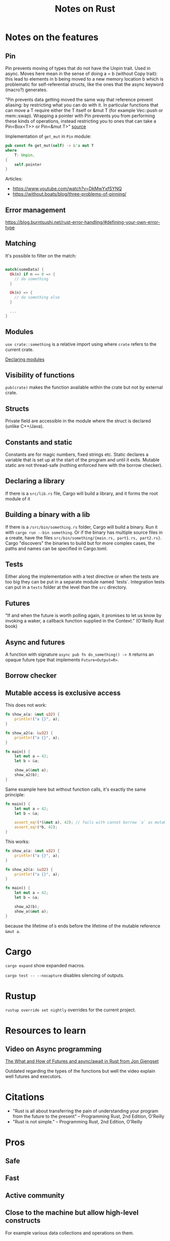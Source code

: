 #+TITLE: Notes on Rust
#+CATEGORY: note
#+TAGS: rust

* Notes on the features
** Pin
Pin prevents moving of types that do not have the Unpin trait. Used in async.
Moves here mean in the sense of doing a = b (without Copy trait): this lead to
elements in b being moved to a new memory location b which is problematic for
self-referential structs, like the ones that the async keyword (macro?)
generates.

"Pin prevents data getting moved the same way that reference prevent aliasing:
by restricting what you can do with it. In particular functions that can move a
T require either the T itself or &mut T (for example Vec::push or mem::swap).
Wrapping a pointer with Pin prevents you from performing these kinds of
operations, instead restricting you to ones that can take a Pin<Box<T>> or
Pin<&mut T>" [[https://www.reddit.com/r/rust/comments/tcgmjr/comment/i0d9x6x/][source]]

Implementation of ~get_mut~ in ~Pin~ module:
#+BEGIN_SRC rust
    pub const fn get_mut(self) -> &'a mut T
    where
        T: Unpin,
    {
        self.pointer
    }
#+END_SRC

Articles:
- https://www.youtube.com/watch?v=DkMwYxfSYNQ
- https://without.boats/blog/three-problems-of-pinning/

** Error management
https://blog.burntsushi.net/rust-error-handling/#defining-your-own-error-type
** Matching

It's possible to filter on the match:

#+BEGIN_SRC rust

match(someData) {
  Ok(n) if n == 0 => {
    // do something
  }

  Ok(n) => {
    // do something else
  }

  ...
}

#+END_SRC

** Modules

~use crate::something~ is a relative import using where ~crate~ refers to the
current crate.

[[https://doc.rust-lang.org/book/ch07-02-defining-modules-to-control-scope-and-privacy.html][Declaring modules]]

** Visibility of functions

~pub(crate)~ makes the function available within the crate but not by external
crate.

** Structs
Private field are accessible in the module where the struct is declared (unlike
C++/Java).
** Constants and static
Constants are for magic numbers, fixed strings etc. Static declares a variable
that is set up at the start of the program and until it exits. Mutable static
are not thread-safe (nothing enforced here with the borrow checker).
** Declaring a library
If there is a ~src/lib.rs~ file, Cargo will build a library, and it forms the root module of it
** Building a binary with a lib
If there is a ~/src/bin/something.rs~ folder, Cargo will build a binary. Run it with ~cargo run --bin something~.
Or if the binary has multiple source files in a create, have the files ~src/bin/something/{main.rs, part1.rs, part2.rs}~.
Cargo "discovers" the binaries to build but for more complex cases, the paths and names can be specified in Cargo.toml.
** Tests
Either along the implementation with a test directive or when the tests are too
big they can be put in a separate module named `tests`. Integration tests can
put in a ~tests~ folder at the level than the ~src~ directory.
** Futures

"If and when the future is worth polling again, it promises to let us know by invoking a waker, a callback function supplied in the
Context." (O'Reilly Rust book)
** Async and futures

A function with signature ~async pub fn do_something() -> R~ returns an opaque
future type that implements ~Future<Output=R>~.

** Borrow checker
** Mutable access is exclusive access

This does not work:

#+begin_src rust
fn show_a(a: &mut u32) {
    println!("a {}", a);
}

fn show_a2(a: &u32) {
    println!("a {}", a);
}

fn main() {
    let mut a = 42;
    let b = &a;

    show_a(&mut a);
    show_a2(b);
}
#+end_src

Same example here but without function calls, it's exactly the same principle:

#+begin_src rust
fn main() {
    let mut a = 42;
    let b = &a;

    assert_eq!(*(&mut a), 42); // fails with cannot borrow `a` as mutable because it is also borrowed as immutable
    assert_eq!(*b, 42);
}
#+end_src

This works:

#+begin_src rust
fn show_a(a: &mut u32) {
    println!("a {}", a);
}

fn show_a2(a: &u32) {
    println!("a {}", a);
}

fn main() {
    let mut a = 42;
    let b = &a;

    show_a2(b);
    show_a(&mut a);
}
#+end_src

because the lifetime of ~b~ ends before the lifetime of the mutable reference ~&mut a~.

* Cargo

~cargo expand~ show expanded macros.

~cargo test -- --nocapture~ disables silencing of outputs.

* Rustup

~rustup override set nightly~ overrides for the current project.

* Resources to learn
** Video on Async programming

[[https://www.youtube.com/watch?v=9_3krAQtD2k][The What and How of Futures and async/await in Rust from Jon Gjengset]]

Outdated regarding the types of the functions but well the video explain well futures and executors.

* Citations
- "Rust is all about transferring the pain of understanding your program from the future to the present"
  -- Programming Rust, 2nd Edition, O'Reilly
- "Rust is not simple."
  -- Programming Rust, 2nd Edition, O'Reilly

* Pros
** Safe
** Fast
** Active community
** Close to the machine but allow high-level constructs
For example various data collections and operations on them.
** How to evolve the language was taken in consideration
- The default prelude is versioned. The equivalent of doing ~use std::prelude::v1::*~ is done everytime
- Notion of a language "edition". Different creates can be compiled with
  different editions, allowing both future evolution and still backward
  compatibility (Cargo takes care of compiling with the correct edition)
** Nice design on the iterators
Allow many patterns known from functional programming, with a lazy-evaluation
strategy, but with "zero-cost" abstraction.

* Cons
** Large language and keeps growing
- Example: at least three different ways to define a module.
- go1.21.3.linux-amd64.tar.gz: 64MB, rust-1.73.0-aarch64-unknown-linux-gnu.tar.gz: 440MB
** Syntax sometimes ugly

When it mixes the following characters: &, ', <, >, ?, :: and ; together...
